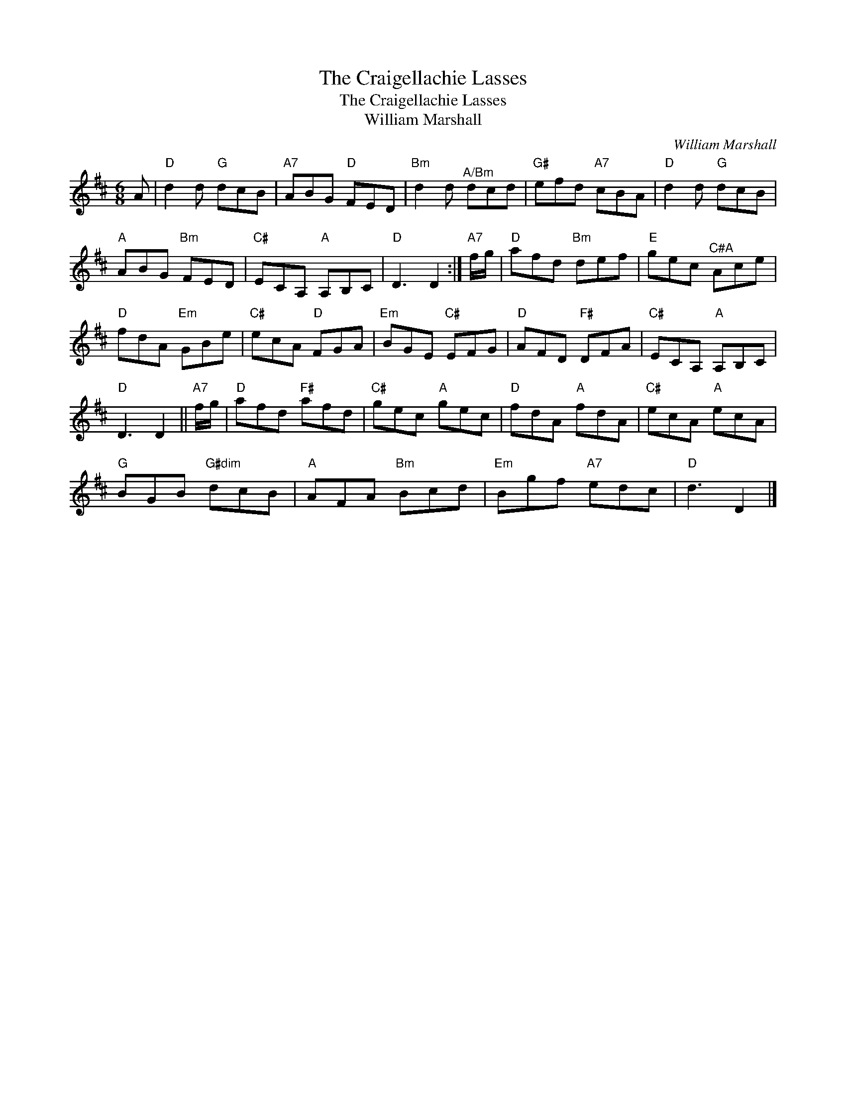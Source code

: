 X:1
T:The Craigellachie Lasses
T:The Craigellachie Lasses
T:William Marshall
C:William Marshall
L:1/8
M:6/8
K:D
V:1 treble 
V:1
 A |"D" d2 d"G" dcB |"A7" ABG"D" FED |"Bm" d2 d"^A/Bm" dcd |"G#" efd"A7" cBA |"D" d2 d"G" dcB | %6
"A" ABG"Bm" FED |"C#" ECA,"A" A,B,C |"D" D3 D2 :|"A7" f/g/ |"D" afd"Bm" def |"E" gec"^C#A" Ace | %12
"D" fdA"Em" GBe |"C#" ecA"D" FGA |"Em" BGE"C#" EFG |"D" AFD"F#" DFA |"C#" ECA,"A" A,B,C | %17
"D" D3 D2 ||"A7" f/g/ |"D" afd"F#" afd |"C#" gec"A" gec |"D" fdA"A" fdA |"C#" ecA"A" ecA | %23
"G" BGB"G#dim" dcB |"A" AFA"Bm" Bcd |"Em" Bgf"A7" edc |"D" d3 D2 |] %27

